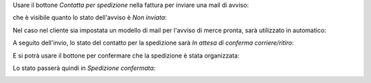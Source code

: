 Usare il bottone *Contatta per spedizione* nella fattura per inviare una mail di avviso:

.. image:: ../static/description/contatta.png
    :alt: Contatta per spedizione

che è visibile quanto lo stato dell'avviso è *Non inviata*:

.. image:: ../static/description/stato_non_inviata.png
    :alt: Stato non inviata

Nel caso nel cliente sia impostata un modello di mail per l'avviso di merce pronta, sarà utilizzato in automatico:

.. image:: ../static/description/email.png
    :alt: Email

A seguito dell'invio, lo stato del contatto per la spedizione sarà *In attesa di conferma corriere/ritiro*:

.. image:: ../static/description/stato_attesa.png
    :alt: In attesa di conferma corriere/ritiro

E si potrà usare il bottone per confermare che la spedizione è stata organizzata:

.. image:: ../static/description/conferma.png
    :alt: Conferma spedizione

Lo stato passerà quindi in *Spedizione confermata*:

.. image:: ../static/description/stato_confermata.png
    :alt: Spedizione confermata

